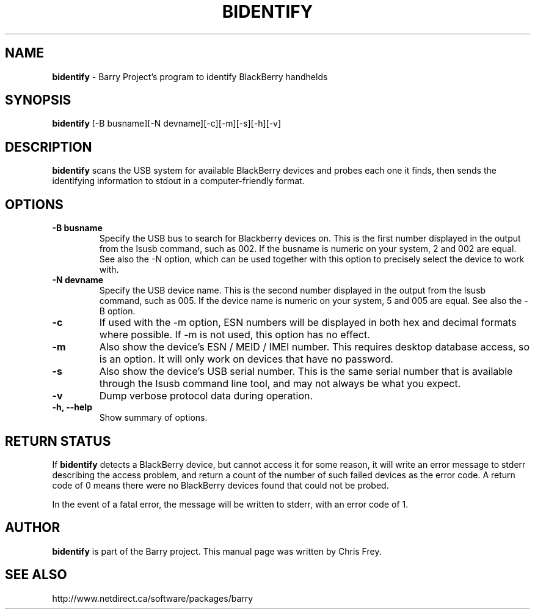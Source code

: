 .\"                                      Hey, EMACS: -*- nroff -*-
.\" First parameter, NAME, should be all caps
.\" Second parameter, SECTION, should be 1-8, maybe w/ subsection
.\" other parameters are allowed: see man(7), man(1)
.TH BIDENTIFY 1 "November 22, 2012"
.\" Please adjust this date whenever revising the manpage.
.\"
.\" Some roff macros, for reference:
.\" .nh        disable hyphenation
.\" .hy        enable hyphenation
.\" .ad l      left justify
.\" .ad b      justify to both left and right margins
.\" .nf        disable filling
.\" .fi        enable filling
.\" .br        insert line break
.\" .sp <n>    insert n+1 empty lines
.\" for manpage-specific macros, see man(7)
.SH NAME
.B bidentify
\- Barry Project's program to identify BlackBerry handhelds
.SH SYNOPSIS
.B bidentify
[\-B busname][\-N devname][\-c][\-m][\-s][\-h][\-v]
.SH DESCRIPTION
.PP
.B bidentify
scans the USB system for available BlackBerry devices and probes each
one it finds, then sends the identifying information to stdout in a
computer\(hyfriendly format.
.SH OPTIONS
.TP
.B \-B busname
Specify the USB bus to search for Blackberry devices on.  This is the
first number displayed in the output from the lsusb command, such as 002.
If the busname is numeric on your system, 2 and 002 are equal.  See
also the \-N option, which can be used together with this option
to precisely select the device to work with.
.TP
.B \-N devname
Specify the USB device name.  This is the second number displayed in the
output from the lsusb command, such as 005.  If the device name is numeric
on your system, 5 and 005 are equal.  See also the \-B option.
.TP
.B \-c
If used with the \-m option, ESN numbers will be displayed in both hex and
decimal formats where possible.  If \-m is not used, this option has
no effect.
.TP
.B \-m
Also show the device's ESN / MEID / IMEI number.  This requires desktop
database access, so is an option.  It will only work on devices that have
no password.
.TP
.B \-s
Also show the device's USB serial number.  This is the same serial number
that is available through the lsusb command line tool, and may not always
be what you expect.
.TP
.B \-v
Dump verbose protocol data during operation.
.TP
.B \-h, \-\-help
Show summary of options.


.SH RETURN STATUS
If
.B bidentify
detects a BlackBerry device, but cannot access it for some reason, it
will write an error message to stderr describing the access problem,
and return a count of the number of such failed devices as the error code.
A return code of 0 means there were no BlackBerry devices found that
could not be probed.

In the event of a fatal error, the message will be written to stderr,
with an error code of 1.


.SH AUTHOR
.nh
.B bidentify
is part of the Barry project.
This manual page was written by Chris Frey.
.SH SEE ALSO
.PP
http://www.netdirect.ca/software/packages/barry


